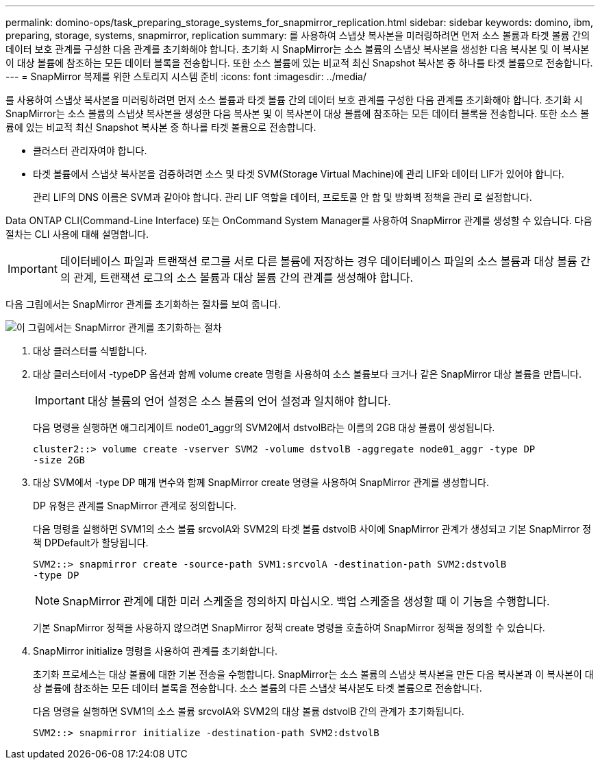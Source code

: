 ---
permalink: domino-ops/task_preparing_storage_systems_for_snapmirror_replication.html 
sidebar: sidebar 
keywords: domino, ibm, preparing, storage, systems, snapmirror, replication 
summary: 를 사용하여 스냅샷 복사본을 미러링하려면 먼저 소스 볼륨과 타겟 볼륨 간의 데이터 보호 관계를 구성한 다음 관계를 초기화해야 합니다. 초기화 시 SnapMirror는 소스 볼륨의 스냅샷 복사본을 생성한 다음 복사본 및 이 복사본이 대상 볼륨에 참조하는 모든 데이터 블록을 전송합니다. 또한 소스 볼륨에 있는 비교적 최신 Snapshot 복사본 중 하나를 타겟 볼륨으로 전송합니다. 
---
= SnapMirror 복제를 위한 스토리지 시스템 준비
:icons: font
:imagesdir: ../media/


[role="lead"]
를 사용하여 스냅샷 복사본을 미러링하려면 먼저 소스 볼륨과 타겟 볼륨 간의 데이터 보호 관계를 구성한 다음 관계를 초기화해야 합니다. 초기화 시 SnapMirror는 소스 볼륨의 스냅샷 복사본을 생성한 다음 복사본 및 이 복사본이 대상 볼륨에 참조하는 모든 데이터 블록을 전송합니다. 또한 소스 볼륨에 있는 비교적 최신 Snapshot 복사본 중 하나를 타겟 볼륨으로 전송합니다.

* 클러스터 관리자여야 합니다.
* 타겟 볼륨에서 스냅샷 복사본을 검증하려면 소스 및 타겟 SVM(Storage Virtual Machine)에 관리 LIF와 데이터 LIF가 있어야 합니다.
+
관리 LIF의 DNS 이름은 SVM과 같아야 합니다. 관리 LIF 역할을 데이터, 프로토콜 안 함 및 방화벽 정책을 관리 로 설정합니다.



Data ONTAP CLI(Command-Line Interface) 또는 OnCommand System Manager를 사용하여 SnapMirror 관계를 생성할 수 있습니다. 다음 절차는 CLI 사용에 대해 설명합니다.


IMPORTANT: 데이터베이스 파일과 트랜잭션 로그를 서로 다른 볼륨에 저장하는 경우 데이터베이스 파일의 소스 볼륨과 대상 볼륨 간의 관계, 트랜잭션 로그의 소스 볼륨과 대상 볼륨 간의 관계를 생성해야 합니다.

다음 그림에서는 SnapMirror 관계를 초기화하는 절차를 보여 줍니다.

image::../media/snapmirror_steps_clustered.gif[이 그림에서는 SnapMirror 관계를 초기화하는 절차, 즉 대상 클러스터를 식별하는 절차를 보여 줍니다,creating a destination volume,creating a SnapMirror relationship between the volumes]

. 대상 클러스터를 식별합니다.
. 대상 클러스터에서 -typeDP 옵션과 함께 volume create 명령을 사용하여 소스 볼륨보다 크거나 같은 SnapMirror 대상 볼륨을 만듭니다.
+

IMPORTANT: 대상 볼륨의 언어 설정은 소스 볼륨의 언어 설정과 일치해야 합니다.

+
다음 명령을 실행하면 애그리게이트 node01_aggr의 SVM2에서 dstvolB라는 이름의 2GB 대상 볼륨이 생성됩니다.

+
[listing]
----
cluster2::> volume create -vserver SVM2 -volume dstvolB -aggregate node01_aggr -type DP
-size 2GB
----
. 대상 SVM에서 -type DP 매개 변수와 함께 SnapMirror create 명령을 사용하여 SnapMirror 관계를 생성합니다.
+
DP 유형은 관계를 SnapMirror 관계로 정의합니다.

+
다음 명령을 실행하면 SVM1의 소스 볼륨 srcvolA와 SVM2의 타겟 볼륨 dstvolB 사이에 SnapMirror 관계가 생성되고 기본 SnapMirror 정책 DPDefault가 할당됩니다.

+
[listing]
----
SVM2::> snapmirror create -source-path SVM1:srcvolA -destination-path SVM2:dstvolB
-type DP
----
+

NOTE: SnapMirror 관계에 대한 미러 스케줄을 정의하지 마십시오. 백업 스케줄을 생성할 때 이 기능을 수행합니다.

+
기본 SnapMirror 정책을 사용하지 않으려면 SnapMirror 정책 create 명령을 호출하여 SnapMirror 정책을 정의할 수 있습니다.

. SnapMirror initialize 명령을 사용하여 관계를 초기화합니다.
+
초기화 프로세스는 대상 볼륨에 대한 기본 전송을 수행합니다. SnapMirror는 소스 볼륨의 스냅샷 복사본을 만든 다음 복사본과 이 복사본이 대상 볼륨에 참조하는 모든 데이터 블록을 전송합니다. 소스 볼륨의 다른 스냅샷 복사본도 타겟 볼륨으로 전송합니다.

+
다음 명령을 실행하면 SVM1의 소스 볼륨 srcvolA와 SVM2의 대상 볼륨 dstvolB 간의 관계가 초기화됩니다.

+
[listing]
----
SVM2::> snapmirror initialize -destination-path SVM2:dstvolB
----

